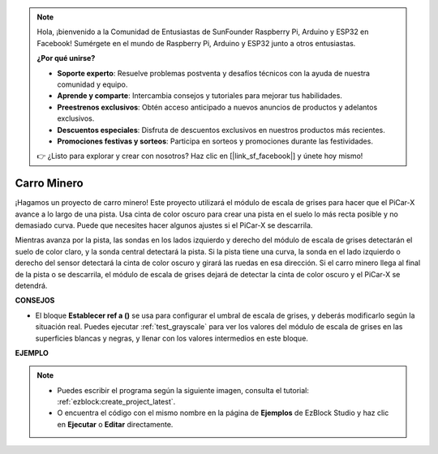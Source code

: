 .. note::

    Hola, ¡bienvenido a la Comunidad de Entusiastas de SunFounder Raspberry Pi, Arduino y ESP32 en Facebook! Sumérgete en el mundo de Raspberry Pi, Arduino y ESP32 junto a otros entusiastas.

    **¿Por qué unirse?**

    - **Soporte experto**: Resuelve problemas postventa y desafíos técnicos con la ayuda de nuestra comunidad y equipo.
    - **Aprende y comparte**: Intercambia consejos y tutoriales para mejorar tus habilidades.
    - **Preestrenos exclusivos**: Obtén acceso anticipado a nuevos anuncios de productos y adelantos exclusivos.
    - **Descuentos especiales**: Disfruta de descuentos exclusivos en nuestros productos más recientes.
    - **Promociones festivas y sorteos**: Participa en sorteos y promociones durante las festividades.

    👉 ¿Listo para explorar y crear con nosotros? Haz clic en [|link_sf_facebook|] y únete hoy mismo!

.. _ezb_minecart:

Carro Minero
=====================

¡Hagamos un proyecto de carro minero! Este proyecto utilizará el módulo de escala de grises para hacer que el PiCar-X avance a lo largo de una pista. 
Usa cinta de color oscuro para crear una pista en el suelo lo más recta posible y no demasiado curva. Puede que necesites hacer algunos ajustes si el PiCar-X se descarrila.

Mientras avanza por la pista, las sondas en los lados izquierdo y derecho del módulo de escala de grises detectarán el suelo de color claro, y la sonda central detectará la pista. Si la pista tiene una curva, la sonda en el lado izquierdo o derecho del sensor detectará la cinta de color oscuro y girará las ruedas en esa dirección. Si el carro minero llega al final de la pista o se descarrila, el módulo de escala de grises dejará de detectar la cinta de color oscuro y el PiCar-X se detendrá.


**CONSEJOS**

* El bloque **Establecer ref a ()** se usa para configurar el umbral de escala de grises, y deberás modificarlo según la situación real. Puedes ejecutar :ref:`test_grayscale` para ver los valores del módulo de escala de grises en las superficies blancas y negras, y llenar con los valores intermedios en este bloque.


**EJEMPLO**

.. note::

    * Puedes escribir el programa según la siguiente imagen, consulta el tutorial: :ref:`ezblock:create_project_latest`.
    * O encuentra el código con el mismo nombre en la página de **Ejemplos** de EzBlock Studio y haz clic en **Ejecutar** o **Editar** directamente.


.. image:: img/sp210512_170342.png

.. image:: img/sp210512_171425.png

.. image:: img/sp210512_171454.png
